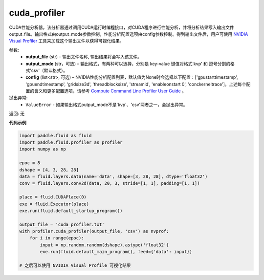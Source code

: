 .. _cn_api_fluid_profiler_cuda_profiler:

cuda_profiler
-------------------------------

.. py:function:: paddle.fluid.profiler.cuda_profiler(output_file, output_mode=None, config=None)


CUDA性能分析器。该分析器通过调用CUDA运行时编程接口，对CUDA程序进行性能分析，并将分析结果写入输出文件output_file。输出格式由output_mode参数控制，性能分析配置选项由config参数控制。得到输出文件后，用户可使用 `NVIDIA Visual Profiler <https://developer.nvidia.com/nvidia-visual-profiler>`_ 工具来加载这个输出文件以获得可视化结果。


参数:
  - **output_file** (str) – 输出文件名称, 输出结果将会写入该文件。
  - **output_mode** (str，可选) – 输出格式，有两种可以选择，分别是 key-value 键值对格式'kvp' 和 逗号分割的格式'csv'（默认格式）。
  - **config** (list<str>, 可选) – NVIDIA性能分析配置列表，默认值为None时会选择以下配置：['gpustarttimestamp', 'gpuendtimestamp', 'gridsize3d', 'threadblocksize', 'streamid', 'enableonstart 0', 'conckerneltrace']。上述每个配置的含义和更多配置选项，请参考 `Compute Command Line Profiler User Guide <https://developer.download.nvidia.cn/compute/DevZone/docs/html/C/doc/Compute_Command_Line_Profiler_User_Guide.pdf>`_ 。

抛出异常:
    - ``ValueError`` -  如果输出格式output_mode不是'kvp'、'csv'两者之一，会抛出异常。

返回: 无

**代码示例**


.. code-block:: python

    import paddle.fluid as fluid
    import paddle.fluid.profiler as profiler
    import numpy as np

    epoc = 8
    dshape = [4, 3, 28, 28]
    data = fluid.layers.data(name='data', shape=[3, 28, 28], dtype='float32')
    conv = fluid.layers.conv2d(data, 20, 3, stride=[1, 1], padding=[1, 1])

    place = fluid.CUDAPlace(0)
    exe = fluid.Executor(place)
    exe.run(fluid.default_startup_program())

    output_file = 'cuda_profiler.txt'
    with profiler.cuda_profiler(output_file, 'csv') as nvprof:
        for i in range(epoc):
            input = np.random.random(dshape).astype('float32')
            exe.run(fluid.default_main_program(), feed={'data': input})

    # 之后可以使用 NVIDIA Visual Profile 可视化结果
